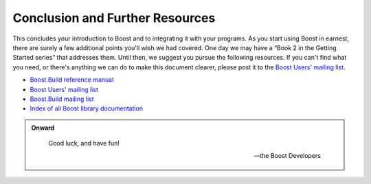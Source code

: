 .. Copyright David Abrahams 2006. Distributed under the Boost
.. Software License, Version 1.0. (See accompanying
.. file LICENSE_1_0.txt or copy at http://www.boost.org/LICENSE_1_0.txt)

Conclusion and Further Resources
================================

This concludes your introduction to Boost and to integrating it
with your programs.  As you start using Boost in earnest, there are
surely a few additional points you'll wish we had covered.  One day
we may have a “Book 2 in the Getting Started series” that addresses
them.  Until then, we suggest you pursue the following resources.
If you can't find what you need, or there's anything we can do to
make this document clearer, please post it to the `Boost Users'
mailing list`_.

* `Boost.Build reference manual`_
* `Boost Users' mailing list`_
* `Boost.Build mailing list`_
* `Index of all Boost library documentation`_

.. _Index of all Boost library documentation: ../../libs/index.html

.. Admonition:: Onward

  .. epigraph::

     Good luck, and have fun!

     -- the Boost Developers

.. _Boost.Build reference manual: ../../tools/build/index.html
.. _Boost Users' mailing list: http://www.boost.org/more/mailing_lists.htm#users
.. _Boost.Build mailing list: http://www.boost.org/more/mailing_lists.htm#jamboost
